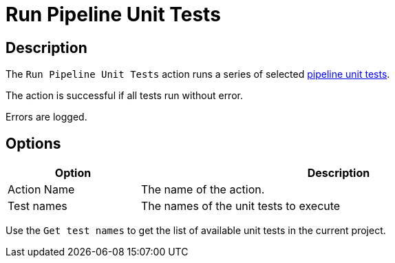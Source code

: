 ////
Licensed to the Apache Software Foundation (ASF) under one
or more contributor license agreements.  See the NOTICE file
distributed with this work for additional information
regarding copyright ownership.  The ASF licenses this file
to you under the Apache License, Version 2.0 (the
"License"); you may not use this file except in compliance
with the License.  You may obtain a copy of the License at
  http://www.apache.org/licenses/LICENSE-2.0
Unless required by applicable law or agreed to in writing,
software distributed under the License is distributed on an
"AS IS" BASIS, WITHOUT WARRANTIES OR CONDITIONS OF ANY
KIND, either express or implied.  See the License for the
specific language governing permissions and limitations
under the License.
////
:documentationPath: /workflow/actions/
:language: en_US
:description: The Run Pipeline Unit Tests action runs a series of pipeline unit tests.

= Run Pipeline Unit Tests

== Description

The `Run Pipeline Unit Tests` action runs a series of selected xref:pipeline/pipeline-unit-testing.adoc[pipeline unit tests].

The action is successful if all tests run without error.

Errors are logged.

== Options

[options="header", width="90%", cols="1,3"]
|===
|Option|Description
|Action Name|The name of the action.
|Test names|The names of the unit tests to execute
|===

Use the `Get test names` to get the list of available unit tests in the current project.


